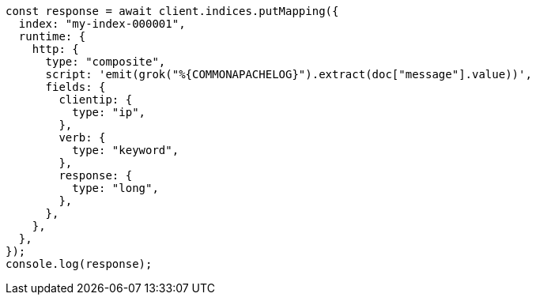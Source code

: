 // This file is autogenerated, DO NOT EDIT
// Use `node scripts/generate-docs-examples.js` to generate the docs examples

[source, js]
----
const response = await client.indices.putMapping({
  index: "my-index-000001",
  runtime: {
    http: {
      type: "composite",
      script: 'emit(grok("%{COMMONAPACHELOG}").extract(doc["message"].value))',
      fields: {
        clientip: {
          type: "ip",
        },
        verb: {
          type: "keyword",
        },
        response: {
          type: "long",
        },
      },
    },
  },
});
console.log(response);
----
